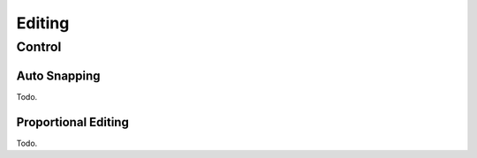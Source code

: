 
*******
Editing
*******

Control
=======

.. _bpy.types.SpaceDopeSheetEditor.auto_snap:

Auto Snapping
-------------

Todo.

Proportional Editing
--------------------

Todo.
